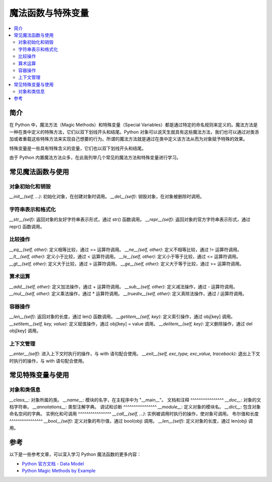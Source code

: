 .. _magic_functions:

================
魔法函数与特殊变量
================

.. contents:: :local:


.. _introduction:

简介
------------

在 Python 中，魔法方法（Magic Methods）和特殊变量（Special Variables）都是通过特定的命名规则来定义的。魔法方法是一种在类中定义的特殊方法，它们以双下划线开头和结尾。Python 对象可以说天生就具有这些魔法方法，我们也可以通过对类添加或者重载这些特殊方法来实现自己想要的行为。所谓的魔法方法就是通过在类中定义该方法从而为对象赋予特殊的效果。

特殊变量是一些具有特殊含义的变量，它们也以双下划线开头和结尾。

由于 Python 内置魔法方法众多，在此我列举几个常见的魔法方法和特殊变量进行学习。


.. _magic_funcs:

常见魔法函数与使用
----------------------

对象初始化和销毁
^^^^^^^^^^^^^^^^
*__init__(self, ...)*: 初始化对象，在创建对象时调用。
*__del__(self)*: 销毁对象，在对象被删除时调用。

字符串表示和格式化
^^^^^^^^^^^^^^^^
*__str__(self)*: 返回对象的友好字符串表示形式，通过 str() 函数调用。
*__repr__(self)*: 返回对象的官方字符串表示形式，通过 repr() 函数调用。

比较操作
^^^^^^^^^^^^^^^^
*__eq__(self, other)*: 定义相等比较，通过 == 运算符调用。
*__ne__(self, other)*: 定义不相等比较，通过 != 运算符调用。
*__lt__(self, other)*: 定义小于比较，通过 < 运算符调用。
*__le__(self, other)*: 定义小于等于比较，通过 <= 运算符调用。
*__gt__(self, other)*: 定义大于比较，通过 > 运算符调用。
*__ge__(self, other)*: 定义大于等于比较，通过 >= 运算符调用。

算术运算
^^^^^^^^^^^^^^^^
*__add__(self, other)*: 定义加法操作，通过 + 运算符调用。
*__sub__(self, other)*: 定义减法操作，通过 - 运算符调用。
*__mul__(self, other)*: 定义乘法操作，通过 * 运算符调用。
*__truediv__(self, other)*: 定义真除法操作，通过 / 运算符调用。

容器操作
^^^^^^^^^^^^^^^^
*__len__(self)*: 返回对象的长度，通过 len() 函数调用。
*__getitem__(self, key)*: 定义索引操作，通过 obj[key] 调用。
*__setitem__(self, key, value)*: 定义赋值操作，通过 obj[key] = value 调用。
*__delitem__(self, key)*: 定义删除操作，通过 del obj[key] 调用。

上下文管理
^^^^^^^^^^^^^^^^
*__enter__(self)*: 进入上下文时执行的操作，与 with 语句配合使用。
*__exit__(self, exc_type, exc_value, traceback)*: 退出上下文时执行的操作，与 with 语句配合使用。


.. _magic_vars:

常见特殊变量与使用
----------------------

对象和类信息
^^^^^^^^^^^^^^^^
*__class__*: 对象所属的类。
*__name__*: 模块的名字，在主程序中为 "__main__"。
文档和注释
^^^^^^^^^^^^^^^^
*__doc__*: 对象的文档字符串。
*__annotations__*: 类型注解字典。
调试和诊断
^^^^^^^^^^^^^^^^
*__module__*: 定义对象的模块名。
*__dict__*: 包含对象命名空间的字典。
实例化和可调用
^^^^^^^^^^^^^^^^
*__call__(self, ...)*: 实例被调用时执行的操作，使对象可调用。
布尔值和长度
^^^^^^^^^^^^^^^^
*__bool__(self)*: 定义对象的布尔值，通过 bool(obj) 调用。
*__len__(self)*: 定义对象的长度，通过 len(obj) 调用。


参考
----------

以下是一些参考文章，可以深入学习 Python 魔法函数的更多内容：

- `Python 官方文档 - Data Model <https://docs.python.org/3/reference/datamodel.html>`_

- `Python Magic Methods by Example <https://rszalski.github.io/magicmethods/>`_
